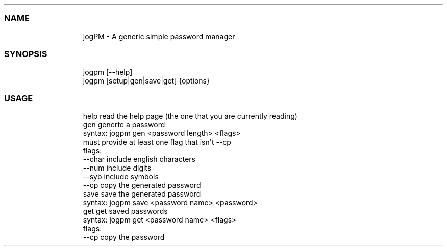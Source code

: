 .\" Automatically generated by Pandoc 3.1.9
.\"
.TH "" "" "" "" ""
.SS NAME
.IP
.EX
jogPM - A generic simple password manager
.EE
.SS SYNOPSIS
.IP
.EX
jogpm [--help]
jogpm [setup|gen|save|get] {options}
.EE
.SS USAGE
.IP
.EX
help    read the help page (the one that you are currently reading)
gen     generte a password
    syntax: jogpm gen <password length> <flags>
    must provide at least one flag that isn\[aq]t --cp
    flags:
        --char      include english characters
        --num       include digits
        --syb       include symbols
        --cp        copy the generated password
save    save the generated password
    syntax: jogpm save <password name> <password>
get     get saved passwords
    syntax: jogpm get <password name> <flags>
    flags:
        --cp        copy the password
.EE
